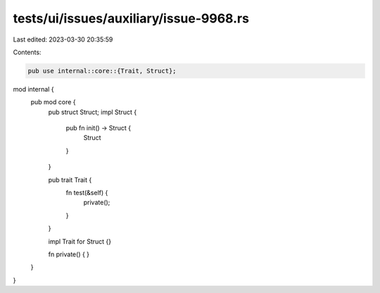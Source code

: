 tests/ui/issues/auxiliary/issue-9968.rs
=======================================

Last edited: 2023-03-30 20:35:59

Contents:

.. code-block:: rs

    pub use internal::core::{Trait, Struct};

mod internal {
    pub mod core {
        pub struct Struct;
        impl Struct {
            pub fn init() -> Struct {
                Struct
            }
        }

        pub trait Trait {
            fn test(&self) {
                private();
            }
        }

        impl Trait for Struct {}

        fn private() { }
    }
}


